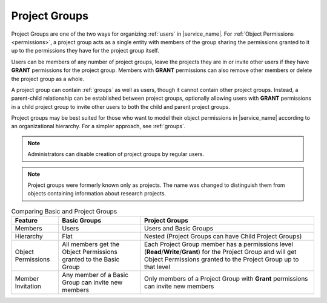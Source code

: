 .. _projects:

Project Groups
==============

Project Groups are one of the two ways for organizing :ref:`users` in |service_name|. For :ref:`Object Permissions <permissions>`, a project group acts as a single entity with members of the group sharing the permissions granted to it up to the permissions they have for the project group itself.

Users can be members of any number of project groups, leave the projects they are in or invite other users if they have **GRANT** permissions for the project group. Members with **GRANT** permissions can also remove other members or delete the project group as a whole.

A project group can contain :ref:`groups` as well as users, though it cannot contain other project groups. Instead, a parent-child relationship can be established between project groups, optionally allowing users with **GRANT** permissions in a child project group to invite other users to both the child and parent project groups.

Project groups may be best suited for those who want to model their object permissions in |service_name| according to an organizational hierarchy. For a simpler approach, see :ref:`groups`.

.. note::
    Administrators can disable creation of project groups by regular users.

.. note::
    Project groups were formerly known only as projects. The name was changed to distinguish them from objects containing information about research projects.

.. list-table:: Comparing Basic and Project Groups
   :header-rows: 1

   * - Feature
     - Basic Groups
     - Project Groups
   * - Members
     - Users
     - Users and Basic Groups
   * - Hierarchy
     - Flat
     - Nested (Project Groups can have Child Project Groups)
   * - Object Permissions
     - All members get the Object Permissions granted to the Basic Group
     - Each Project Group member has a permissions level (**Read**/**Write**/**Grant**) for the Project Group and will get Object Permissions granted to the Project Group up to that level
   * - Member Invitation
     - Any member of a Basic Group can invite new members
     - Only members of a Project Group with **Grant** permissions can invite new members
